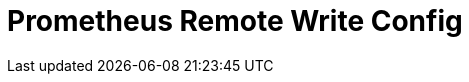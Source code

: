 = Prometheus Remote Write Config
:description: 
:sectanchors: 
:url-repo:  
:page-tags: 
:figure-caption!:
:table-caption!:
:example-caption!:
